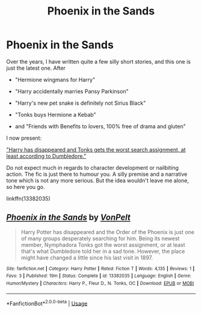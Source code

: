 #+TITLE: Phoenix in the Sands

* Phoenix in the Sands
:PROPERTIES:
:Author: Hellstrike
:Score: 6
:DateUnix: 1567876667.0
:DateShort: 2019-Sep-07
:FlairText: Self-Promotion
:END:
Over the years, I have written quite a few silly short stories, and this one is just the latest one. After

- "Hermione wingmans for Harry"

- "Harry accidentally marries Pansy Parkinson"

- "Harry's new pet snake is definitely not Sirius Black"

- "Tonks buys Hermione a Kebab"

- and "Friends with Benefits to lovers, 100% free of drama and gluten"

I now present:

[[https://www.fanfiction.net/s/13382035]["Harry has disappeared and Tonks gets the worst search assignment, at least according to Dumbledore."]]

Do not expect much in regards to character development or nailbiting action. The fic is just there to humour you. A silly premise and a narrative tone which is not any more serious. But the idea wouldn't leave me alone, so here you go.

linkffn(13382035)


** [[https://www.fanfiction.net/s/13382035/1/][*/Phoenix in the Sands/*]] by [[https://www.fanfiction.net/u/8266516/VonPelt][/VonPelt/]]

#+begin_quote
  Harry Potter has disappeared and the Order of the Phoenix is just one of many groups desperately searching for him. Being its newest member, Nymphadora Tonks got the worst assignment, or at least that's what Dumbledore told her in a sad tone. However, the place might have changed a little since his last visit in 1897.
#+end_quote

^{/Site/:} ^{fanfiction.net} ^{*|*} ^{/Category/:} ^{Harry} ^{Potter} ^{*|*} ^{/Rated/:} ^{Fiction} ^{T} ^{*|*} ^{/Words/:} ^{4,135} ^{*|*} ^{/Reviews/:} ^{1} ^{*|*} ^{/Favs/:} ^{3} ^{*|*} ^{/Published/:} ^{19m} ^{*|*} ^{/Status/:} ^{Complete} ^{*|*} ^{/id/:} ^{13382035} ^{*|*} ^{/Language/:} ^{English} ^{*|*} ^{/Genre/:} ^{Humor/Mystery} ^{*|*} ^{/Characters/:} ^{Harry} ^{P.,} ^{Fleur} ^{D.,} ^{N.} ^{Tonks,} ^{OC} ^{*|*} ^{/Download/:} ^{[[http://www.ff2ebook.com/old/ffn-bot/index.php?id=13382035&source=ff&filetype=epub][EPUB]]} ^{or} ^{[[http://www.ff2ebook.com/old/ffn-bot/index.php?id=13382035&source=ff&filetype=mobi][MOBI]]}

--------------

*FanfictionBot*^{2.0.0-beta} | [[https://github.com/tusing/reddit-ffn-bot/wiki/Usage][Usage]]
:PROPERTIES:
:Author: FanfictionBot
:Score: 3
:DateUnix: 1567876681.0
:DateShort: 2019-Sep-07
:END:
